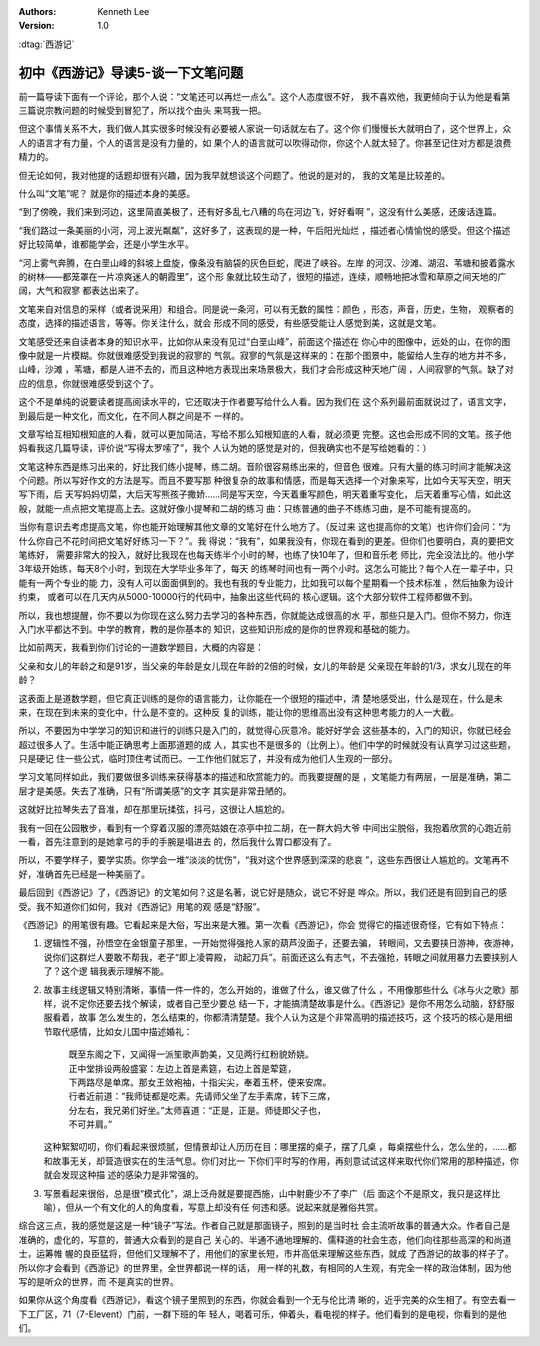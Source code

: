 .. Kenneth Lee 版权所有 2016-2020

:Authors: Kenneth Lee
:Version: 1.0

:dtag:`西游记`

初中《西游记》导读5-谈一下文笔问题
**********************************

前一篇导读下面有一个评论，那个人说：“文笔还可以再烂一点么”。这个人态度很不好，
我不喜欢他，我更倾向于认为他是看第三篇说宗教问题的时候受到冒犯了，所以找个由头
来骂我一把。

但这个事情关系不大，我们做人其实很多时候没有必要被人家说一句话就左右了。这个你
们慢慢长大就明白了，这个世界上，众人的语言才有力量，个人的语言是没有力量的，如
果个人的语言就可以吹得动你，你这个人就太轻了。你甚至记住对方都是浪费精力的。

但无论如何，我对他提的话题却很有兴趣，因为我早就想谈这个问题了。他说的是对的，
我的文笔是比较差的。

什么叫“文笔”呢？ 就是你的描述本身的美感。

“到了傍晚，我们来到河边，这里简直美极了，还有好多乱七八糟的鸟在河边飞，好好看啊
”，这没有什么美感，还废话连篇。

“我们路过一条美丽的小河，河上波光粼粼”，这好多了，这表现的是一种，午后阳光灿烂
，描述者心情愉悦的感受。但这个描述好比较简单，谁都能学会，还是小学生水平。

“河上雾气奔腾，在白垩山峰的斜坡上盘旋，像条没有脑袋的灰色巨蛇，爬进了峡谷。左岸
的河汉、沙滩、湖沼、苇塘和披着露水的树林——都笼罩在一片凉爽迷人的朝霞里”，这个形
象就比较生动了，很短的描述，连续，顺畅地把冰雪和草原之间天地的广阔，大气和寂寥
都表达出来了。

文笔来自对信息的采样（或者说采用）和组合。同是说一条河，可以有无数的属性：颜色
，形态，声音，历史，生物， 观察者的态度，选择的描述语言，等等。你关注什么，就会
形成不同的感受，有些感受能让人感觉到美，这就是文笔。

文笔感受还来自读者本身的知识水平，比如你从来没有见过“白垩山峰”，前面这个描述在
你心中的图像中，远处的山，在你的图像中就是一片模糊。你就很难感受到我说的寂寥的
气氛。寂寥的气氛是这样来的：在那个图景中，能留给人生存的地方并不多，山峰，沙滩
，苇塘，都是人进不去的，而且这种地方表现出来场景极大，我们才会形成这种天地广阔
，人间寂寥的气氛。缺了对应的信息，你就很难感受到这个了。

这个不是单纯的说要读者提高阅读水平的，它还取决于作者要写给什么人看。因为我们在
这个系列最前面就说过了，语言文字，到最后是一种文化，而文化，在不同人群之间是不
一样的。

文章写给互相知根知底的人看，就可以更加简洁，写给不那么知根知底的人看，就必须更
完整。这也会形成不同的文笔。孩子他妈看我这几篇导读，评价说“写得太罗嗦了”，我个
人认为她的感觉是对的，但我确实也不是写给她看的：）

文笔这种东西是练习出来的，好比我们练小提琴，练二胡。音阶很容易练出来的，但音色
很难。只有大量的练习时间才能解决这个问题。所以写好作文的方法是写。而且不要写那
种很复杂的故事和情感，而是每天选择一个对象来写，比如今天写天空，明天写下雨，后
天写妈妈切菜，大后天写熊孩子撒娇……同是写天空，今天着重写颜色，明天着重写变化，
后天着重写心情，如此这般，就能一点点把文笔提高上去。这就好像小提琴和二胡的练习
曲：只练普通的曲子不练练习曲，是不可能有提高的。

当你有意识去考虑提高文笔，你也能开始理解其他文章的文笔好在什么地方了。（反过来
这也提高你的文笔）也许你们会问：“为什么你自己不花时间把文笔好好练习一下？”。我
得说：“我有”，如果我没有，你现在看到的更差。但你们也要明白，真的要把文笔练好，
需要非常大的投入，就好比我现在也每天练半个小时的琴，也练了快10年了，但和音乐老
师比，完全没法比的。他小学3年级开始练，每天8个小时，到现在大学毕业多年了，每天
的练琴时间也有一两个小时。这怎么可能比？每个人在一辈子中，只能有一两个专业的能
力，没有人可以面面俱到的。我也有我的专业能力，比如我可以每个星期看一个技术标准
，然后抽象为设计约束， 或者可以在几天内从5000-10000行的代码中，抽象出这些代码的
核心逻辑。这个大部分软件工程师都做不到。

所以，我也想提醒，你不要以为你现在这么努力去学习的各种东西，你就能达成很高的水
平，那些只是入门。但你不努力，你连入门水平都达不到。中学的教育，教的是你基本的
知识，这些知识形成的是你的世界观和基础的能力。

比如前两天，我看到你们讨论的一道数学题目，大概的内容是：

父亲和女儿的年龄之和是91岁，当父亲的年龄是女儿现在年龄的2倍的时候，女儿的年龄是
父亲现在年龄的1/3，求女儿现在的年龄？

这表面上是道数学题，但它真正训练的是你的语言能力，让你能在一个很短的描述中，清
楚地感受出，什么是现在，什么是未来，在现在到未来的变化中，什么是不变的。这种反
复的训练，能让你的思维高出没有这种思考能力的人一大截。

所以，不要因为中学学习的知识和进行的训练只是入门的，就觉得心灰意冷。能好好学会
这些基本的，入门的知识，你就已经会超过很多人了。生活中能正确思考上面那道题的成
人，其实也不是很多的（比例上）。他们中学的时候就没有认真学习过这些题，只是硬记
住一些公式，临时顶住考试而已。一工作他们就忘了，并没有成为他们人生观的一部分。

学习文笔同样如此，我们要做很多训练来获得基本的描述和欣赏能力的。而我要提醒的是
，文笔能力有两层，一层是准确，第二层才是美感。失去了准确，只有“所谓美感”的文字
其实是非常丑陋的。

这就好比拉琴失去了音准，却在那里玩揉弦，抖弓，这很让人尴尬的。

我有一回在公园散步，看到有一个穿着汉服的漂亮姑娘在凉亭中拉二胡，在一群大妈大爷
中间出尘脱俗，我抱着欣赏的心跑近前一看，首先注意到的是她拿弓的手的手腕是塌进去
的，然后我什么胃口都没有了。

所以，不要学样子，要学实质。你学会一堆“淡淡的忧伤”，“我对这个世界感到深深的悲哀
”，这些东西很让人尴尬的。文笔再不好，准确首先已经是一种美丽了。

最后回到《西游记》了，《西游记》的文笔如何？这是名著，说它好是随众，说它不好是
哗众。所以，我们还是有回到自己的感受。我不知道你们如何，我对《西游记》用笔的观
感是“舒服”。

《西游记》的用笔很有趣。它看起来是大俗，写出来是大雅。第一次看《西游记》，你会
觉得它的描述很奇怪，它有如下特点：

1. 逻辑性不强，孙悟空在金银童子那里，一开始觉得强抢人家的葫芦没面子，还要去骗，
   转眼间，又去要挟日游神，夜游神，说你们这群烂人要敢不帮我，老子“即上凌霄殿，
   动起刀兵”。前面还这么有志气，不去强抢，转眼之间就用暴力去要挟别人了？这个逻
   辑我表示理解不能。

2. 故事主线逻辑又特别清晰，事情一件一件的，怎么开始的，谁做了什么，谁又做了什么
   ，不用像那些什么《冰与火之歌》那样，说不定你还要去找个解读，或者自己至少要总
   结一下，才能搞清楚故事是什么。《西游记》是你不用怎么动脑，舒舒服服看着，故事
   怎么发生的，怎么结束的，你都清清楚楚。我个人认为这是个非常高明的描述技巧，这
   个技巧的核心是用细节取代感情，比如女儿国中描述婚礼：

        | 既至东阁之下，又闻得一派笙歌声韵美，又见两行红粉貌娇娆。
        | 正中堂排设两般盛宴：左边上首是素筵，右边上首是荤筵，
        | 下两路尽是单席。那女王敛袍袖，十指尖尖，奉着玉杯，便来安席。
        | 行者近前道：“我师徒都是吃素。先请师父坐了左手素席，转下三席，
        | 分左右，我兄弟们好坐。”太师喜道：“正是，正是。师徒即父子也，
        | 不可并肩。”

   这种絮絮叨叨，你们看起来很烦腻，但情景却让人历历在目：哪里摆的桌子，摆了几桌
   ，每桌摆些什么，怎么坐的，……都和故事无关，却营造很实在的生活气息。你们对比一
   下你们平时写的作用，再刻意试试这样来取代你们常用的那种描述，你就会发现这种描
   述的感染力是非常强的。

3. 写景看起来很俗，总是很“模式化”，湖上泛舟就是要提西施，山中射鹿少不了李广（后
   面这个不是原文，我只是这样比喻），但从一个有文化的人的角度看，写意上却没有任
   何违和感。说起来就是雅俗共赏。

综合这三点，我的感觉是这是一种“镜子”写法。作者自己就是那面镜子，照到的是当时社
会主流听故事的普通大众。作者自己是准确的，虚化的，写意的，普通大众看到的是自己
关心的、半通不通地理解的、儒释道的社会生态，他们向往那些高深的和尚道士，运筹帷
幄的良臣猛将，但他们又理解不了，用他们的家里长短，市井高低来理解这些东西，就成
了西游记的故事的样子了。所以你才会看到《西游记》的世界里，全世界都说一样的话，
用一样的礼数，有相同的人生观，有完全一样的政治体制，因为他写的是听众的世界，而
不是真实的世界。

如果你从这个角度看《西游记》，看这个镜子里照到的东西，你就会看到一个无与伦比清
晰的，近乎完美的众生相了。有空去看一下工厂区，71（7-Elevent）门前，一群下班的年
轻人，喝着可乐，伸着头，看电视的样子。他们看到的是电视，你看到的是他们。
